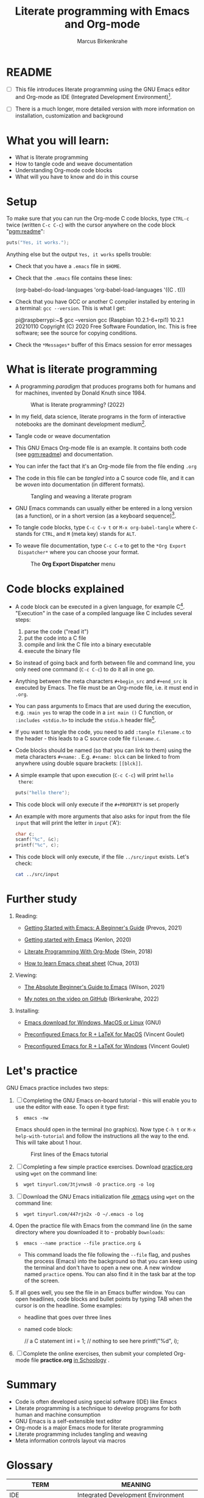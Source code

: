 #+TITLE:Literate programming with Emacs and Org-mode
#+AUTHOR:Marcus Birkenkrahe
#+SUBTITLE:
#+STARTUP:overview hideblocks
#+OPTIONS: toc:1 ^:nil
#+PROPERTY: header-args:C :includes <stdio.h> :main yes :exports both :contents both :results output
* README

- [ ]  This file introduces literate programming using the GNU Emacs
  editor and Org-mode as IDE (Integrated Development
  Environment)[fn:1].

- [ ]  There is a much longer, more detailed version with more
  information on installation, customization and background

* What you will learn:

- What is literate programming
- How to tangle code and weave documentation
- Understanding Org-mode code blocks
- What will you have to know and do in this course

* Setup

  To make sure that you can run the Org-mode C code blocks, type
  ~CTRL-c~ twice (written ~C-c C-c~) with the cursor anywhere on the code
  block "[[pgm:readme]]":

  #+name: pgm:readme
  #+begin_src C :tangle ../src/readme.c
    puts("Yes, it works.");
  #+end_src

  Anything else but the output ~Yes, it works~ spells trouble:
  + Check that you have a ~.emacs~ file in ~$HOME~.
  + Check that the ~.emacs~ file contains these lines:

    #+name: ex:emacs
    #+begin_example emacs-lisp
    (org-babel-do-load-languages
    'org-babel-load-languages '((C . t)))
    #+end_example

  + Check that you have GCC or another C compiler installed by
    entering in a terminal: ~gcc --version~. This is what I get:

    #+begin_example bash
    pi@raspberrypi:~$ gcc --version
    gcc (Raspbian 10.2.1-6+rpi1) 10.2.1 20210110
    Copyright (C) 2020 Free Software Foundation, Inc.
    This is free software; see the source for copying conditions.
    #+end_example

  + Check the ~*Messages*~ buffer of this Emacs session for error
    messages

* What is literate programming

- A programming /paradigm/ that produces programs both for humans and
  for machines, invented by Donald Knuth since 1984.

  #+attr_html: :width 700px
  #+caption: What is literate programming? (2022)
  [[../img/litprog22.png]]

- In my field, data science, literate programs in the form of
  interactive notebooks are the dominant development medium[fn:2].

- Tangle code or weave documentation

- This GNU Emacs Org-mode file is an example. It contains both code
  (see [[pgm:readme]]) and documentation.

- You can infer the fact that it's an Org-mode file from the file
  ending ~.org~

- The code in this file can be /tangled/ into a C source code file,
  and it can be /woven/ into documentation (in different formats).

  #+attr_html: :width 600px
  #+caption: Tangling and weaving a literate program
  [[../img/cweb.png]]

- GNU Emacs commands can usually either be entered in a long version
  (as a function), or in a short version (as a keyboard
  sequence)[fn:3].

- To tangle code blocks, type ~C-c C-v t~ or ~M-x org-babel-tangle~ where
  ~C-~ stands for ~CTRL~, and ~M~ (meta key) stands for ~ALT~.

- To weave file documentation, type ~C-c C-e~ to get to the ~*Org Export
  Dispatcher*~ where you can choose your format.

  #+attr_html: :width 500px
  #+caption: The *Org Export Dispatcher* menu
  [[../img/dispatch.png]]

* Code blocks explained

- A code block can be executed in a given language, for example
  C[fn:4]. "Execution" in the case of a compiled language like C
  includes several steps:

  1) parse the code ("read it")
  2) put the code into a C file
  3) compile and link the C file into a binary executable
  4) execute the binary file

- So instead of going back and forth between file and command line,
  you only need one command (~C-c C-c~) to do it all in one go.

-  Anything between the meta characters ~#+begin_src~ and ~#+end_src~ is
  executed by Emacs. The file must be an Org-mode file, i.e. it must
  end in ~.org~.

- You can pass arguments to Emacs that are used during the execution,
  e.g. ~:main yes~ to wrap the code in a ~int main ()~ C function, or
  ~:includes <stdio.h>~ to include the ~stdio.h~ header file[fn:5].

- If you want to tangle the code, you need to add ~:tangle filename.c~
  to the header - this leads to a C source code file ~filename.c~.

- Code blocks should be named (so that you can link to them) using
  the meta characters ~#+name:~ . E.g. ~#+name: blck~ can be linked to
  from anywhere using double square brackets: ~[[blck]]~.

- A simple example that upon execution (~C-c C-c~) will print ~hello
  there~:

  #+name: pgm:1
  #+begin_src C
    puts("hello there");
  #+end_src

- This code block will only execute if the ~#+PROPERTY~ is set
  properly

-  An example with more arguments that also asks for input from the
  file ~input~ that will print the letter in ~input~ ('A'):

  #+name: pgm:2
  #+begin_src C :main yes :includes <stdio.h> :cmdline < ../src/input
    char c;
    scanf("%c", &c);
    printf("%c", c);
  #+end_src

- This code block will only execute, if the file ~../src/input~
  exists. Let's check:

  #+name: input
  #+begin_src bash
    cat ../src/input
  #+end_src

* Further study

  1) Reading:
     
     - [[https://lucidmanager.org/productivity/getting-started-with-emacs/][Getting Started with Emacs: A Beginner's Guide]] (Prevos, 2021)

     - [[https://opensource.com/article/20/3/getting-started-emacs][Getting started with Emacs]] (Kenlon, 2020)

     - [[http://cachestocaches.com/2018/6/org-literate-programming/][Literate Programming With Org-Mode]] (Stein, 2018)

     - [[https://sachachua.com/blog/2013/05/how-to-learn-emacs-a-hand-drawn-one-pager-for-beginners/][How to learn Emacs cheat sheet]] (Chua, 2013)

  2) Viewing:

     - [[https://youtu.be/48JlgiBpw_I][The Absolute Beginner's Guide to Emacs]] (Wilson, 2021)

     - [[https://github.com/birkenkrahe/org/blob/master/emacs/emacs_beginner.org][My notes on the video on GitHub]] (Birkenkrahe, 2022)

  3) Installing:

     - [[https://www.gnu.org/software/emacs/download.html][Emacs download for Windows, MacOS or Linux]] (GNU)

     - [[https://vigou3.gitlab.io/emacs-modified-macos/][Preconfigured Emacs for R + LaTeX for MacOS]] (Vincent Goulet)

     - [[https://vigou3.gitlab.io/emacs-modified-windows/][Preconfigured Emacs for R + LaTeX for Windows]] (Vincent Goulet)
  
* Let's practice

GNU Emacs practice includes two steps:

1) [ ] Completing the GNU Emacs on-board tutorial - this will enable you
   to use the editor with ease. To open it type first:

   #+name: ex:tutor
   #+begin_example
   $  emacs -nw
   #+end_example

   Emacs should open in the terminal (no graphics). Now type ~C-h t~
   or ~M-x help-with-tutorial~ and follow the instructions all the way
   to the end. This will take about 1 hour.

   #+attr_html: :width 500px
   #+caption: First lines of the Emacs tutorial
   [[../img/tutor.png]]

2) [ ] Completing a few simple practice exercises. Download [[https://raw.githubusercontent.com/birkenkrahe/cc101/piHome/2_installation/org/practice.org][practice.org]]
   using ~wget~ on the command line:

   #+name: ex:wget1
   #+begin_example
   $  wget tinyurl.com/3tjvnws8 -O practice.org -o log
   #+end_example

3) [ ] Download the GNU Emacs initialization file [[https://raw.githubusercontent.com/birkenkrahe/cc101/piHome/2_installation/.emacs][.emacs]] using ~wget~
   on the command line:

   #+name: ex:wget2
   #+begin_example
   $  wget tinyurl.com/447rjn2x -O ~/.emacs -o log
   #+end_example

4) Open the  practice file with Emacs from the command line (in the same
   directory where you downloaded it to - probably ~Downloads~:

   #+name: ex:emacs
   #+begin_example
   $  emacs --name practice --file practice.org &
   #+end_example

   - This command loads the file following the ~--file~ flag, and pushes
     the process (Emacs) into the background so that you can keep
     using the terminal and don't have to open a new one. A new window
     named ~practice~ opens. You can also find it in the task bar at the
     top of the screen.

5) If all goes well, you see the file in an Emacs buffer window. You
   can open headlines, code blocks and bullet points by typing TAB
   when the cursor is on the headline. Some examples:

   * headline
     that goes over
     three lines

   * named code block:

     #+name: ex:block
     #+begin_example C
     // a C statement
     int i = 1;
     // nothing to see here
     printf("%d\n", i);
   #+end_example

6) [ ] Complete the online exercises, then submit your completed
   Org-mode file *practice.org* [[https://lyon.schoology.com/assignment/5950611625][in Schoology]] .

* Summary

- Code is often developed using special software (IDE) like Emacs
- Literate programming is a technique to develop programs for both
  human and machine consumption
- GNU Emacs is a self-extensible text editor
- Org-mode is a major Emacs mode for literate programming
- Literate programming includes tangling and weaving
- Meta information controls layout via macros

* Glossary

  | TERM                 | MEANING                                 |
  |----------------------+-----------------------------------------|
  | IDE                  | Integrated Development Environment      |
  | Literate Programming | Story + code = source + doc             |
  |                      | Programming for machines AND humans     |
  | GNU Emacs            | Text editor of the GNU Operating System |
  | Org-mode             | A major Emacs mode (environment)        |
  | Tangle file          | Extract source code file (e.g. C)       |
  | Weave file           | Extract documentation (e.g. PDF)        |
  | Meta key             | M- (usually ALT on the keyboard)        |
  | Macro                | An efficient function inserted as-is    |

* Footnotes

[fn:5]The header arguments can also be defined for the entire file
with more than one code block using the ~#+PROPERTY~ meta
characters. See the top of this file for an example (for C).

[fn:4]Many other languages are supported, too.

[fn:3]Emacs is a self-extensible editor - this means that you can
completely reprogram it. Imagine you could do that with WORD to create
exactly the text editor that you need and like.

[fn:2]Examples are: [[https://jupyter.org/][Jupyter notebooks]], [[https://colab.research.google.com/][Google Colaboratory]], [[https://www.rstudio.com/blog/r-notebooks/][RStudio
Notebooks]], or [[https://www.kaggle.com/][Kaggle]].

[fn:1]I introduced literate programming as a teaching and learning
technique only in spring 2022, see [[https://docs.google.com/presentation/d/1wA7sb41EjV6GP3oBEFsOiYnoe29WILtLJR2sHSfr6Fs/edit?usp=sharing][this presentation]] given at Lyon
College on April 8, 2022 (research paper in preparation). I was
inspired to do this by Daniel German's talk at EmacsConf 2021, "[[https://emacsconf.org/2021/talks/teach/][Using
Org-mode to teach programming]]".
